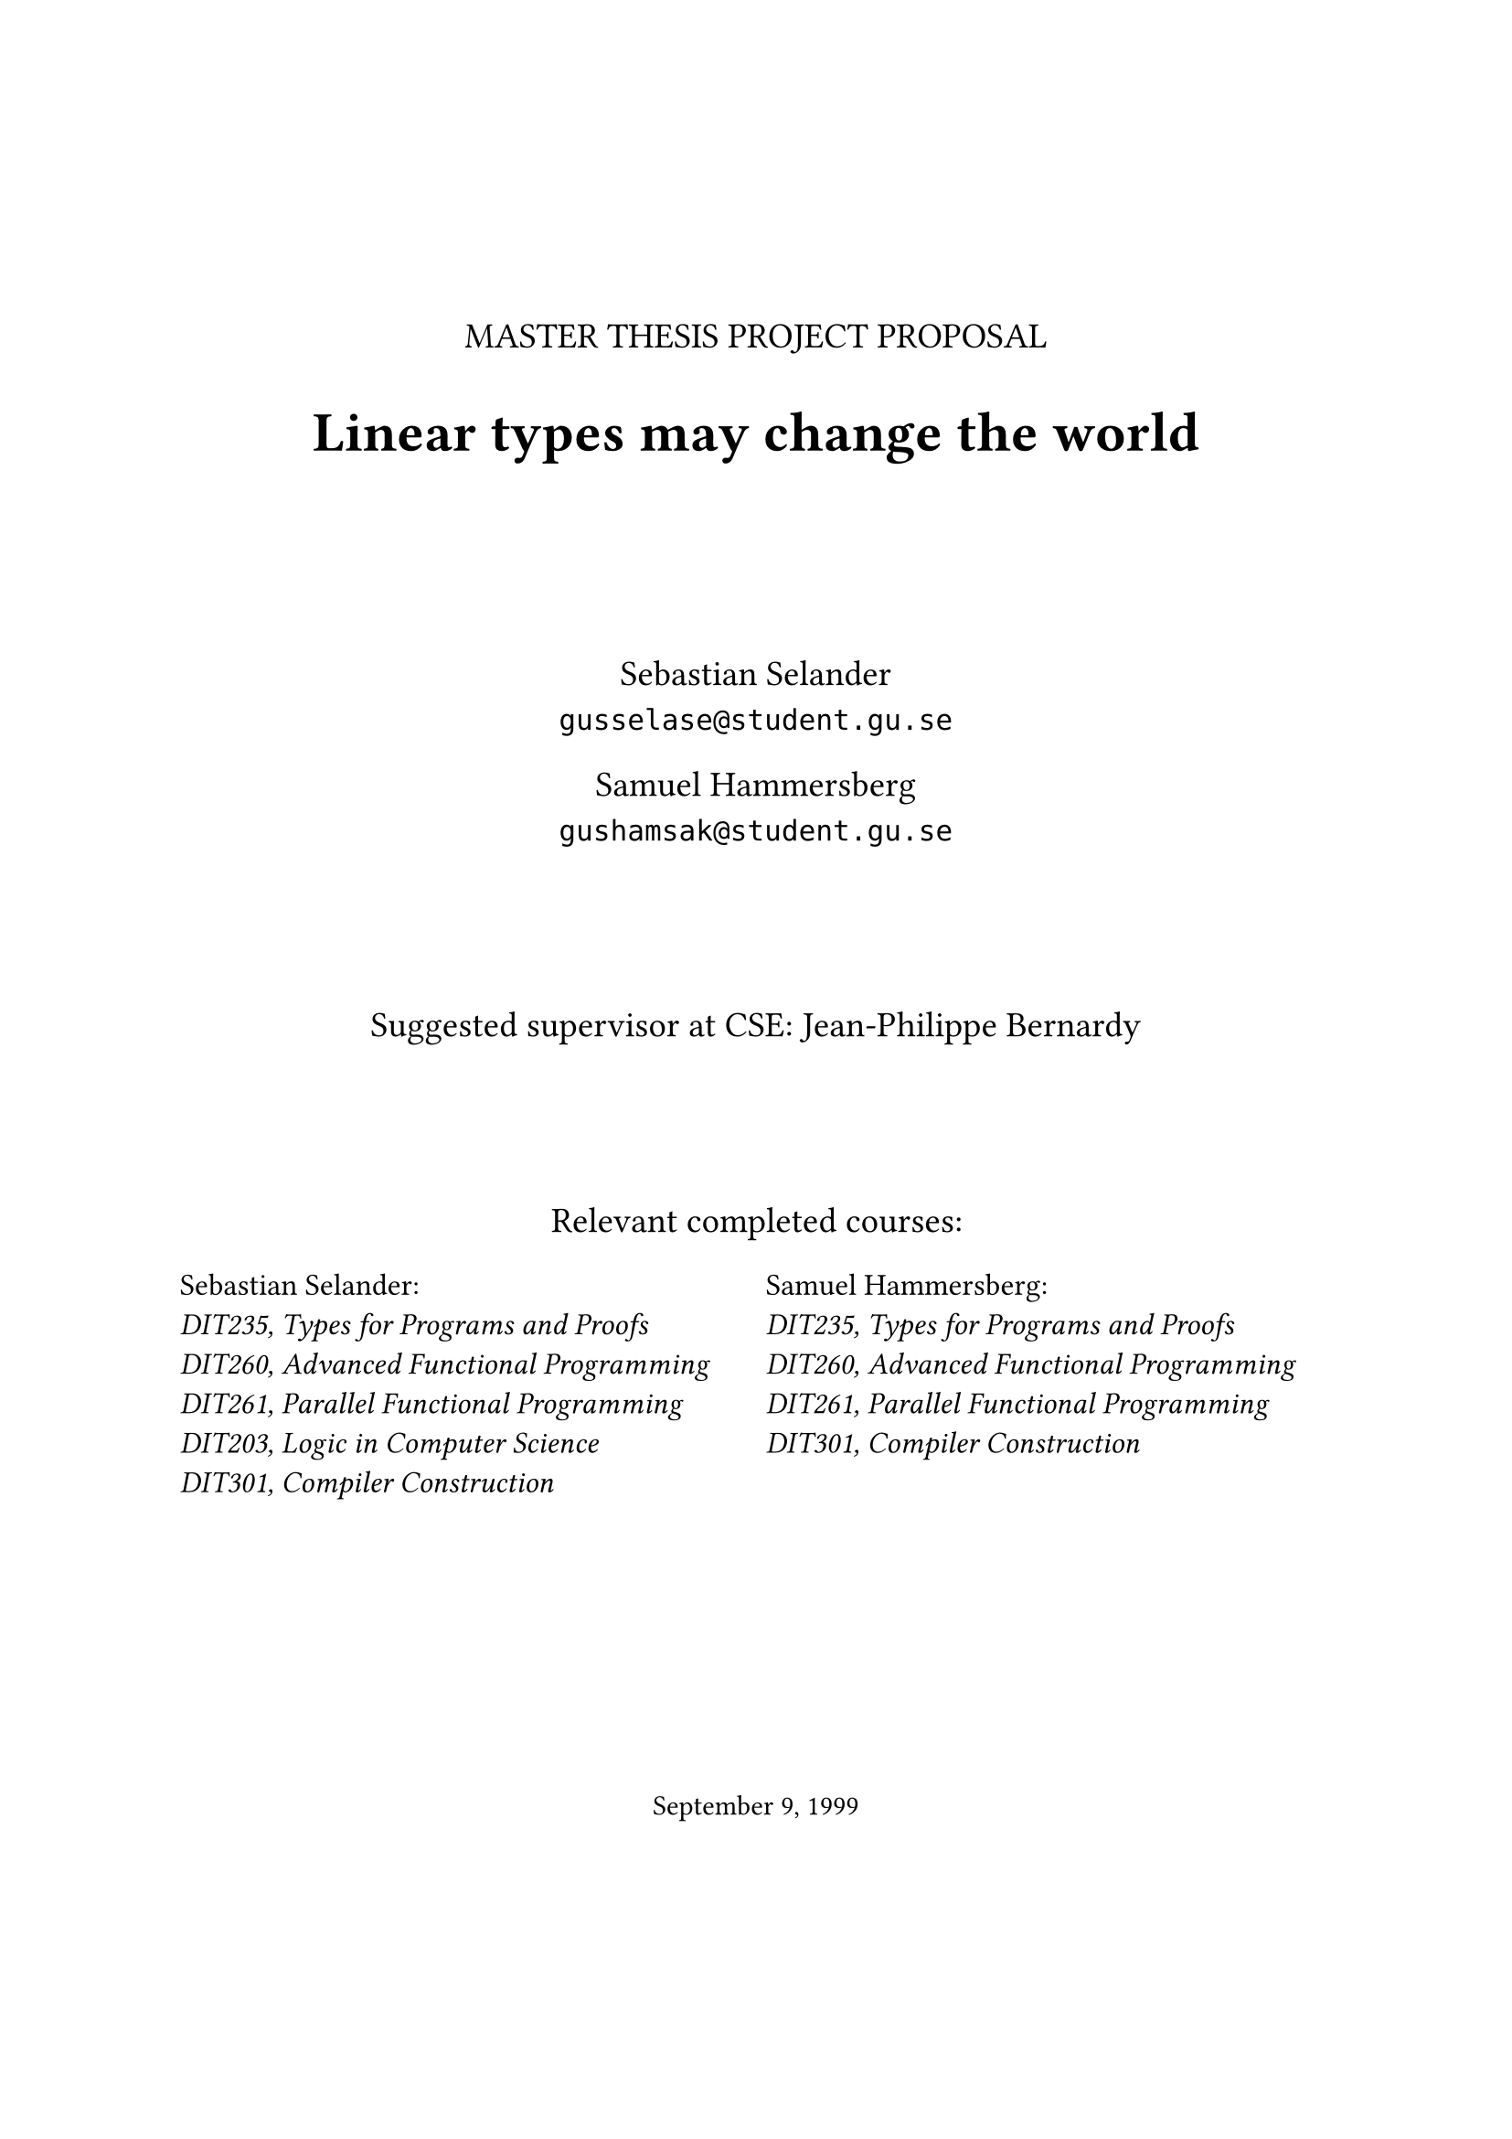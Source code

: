 #let frontPageSize = 14pt;

#align(center, [
  #v(2cm)
  #text(size: frontPageSize, [MASTER THESIS PROJECT PROPOSAL])

  #text(size: frontPageSize + 8pt, weight: "bold", [Linear types may change the world])

  #v(2cm)

  #text(size: frontPageSize,[
    Sebastian Selander\
    `gusselase@student.gu.se`
  
    Samuel Hammersberg\
    `gushamsak@student.gu.se`
  ])

  #v(1.8cm)

  #text(size: frontPageSize, [Suggested supervisor at CSE: Jean-Philippe Bernardy])

  #v(1.8cm)

  #text(size: frontPageSize, [Relevant completed courses:])
  #grid(
    columns: (1fr, 1fr),
    column-gutter: 8pt,
    align(left, text(size: frontPageSize - 2pt, [
      Sebastian Selander:\
      _DIT235, Types for Programs and Proofs_\
      _DIT260, Advanced Functional Programming_\
      _DIT261, Parallel Functional Programming_\
      _DIT203, Logic in Computer Science_\
      _DIT301, Compiler Construction_
    ])), align(left, text(size: frontPageSize - 2pt, [
      Samuel Hammersberg:\
      _DIT235, Types for Programs and Proofs_\
      _DIT260, Advanced Functional Programming_\
      _DIT261, Parallel Functional Programming_\
      _DIT301, Compiler Construction_
    ]))
  )
])

#align(bottom + center, text([September 9, 1999]))
#v(2cm)

#pagebreak()